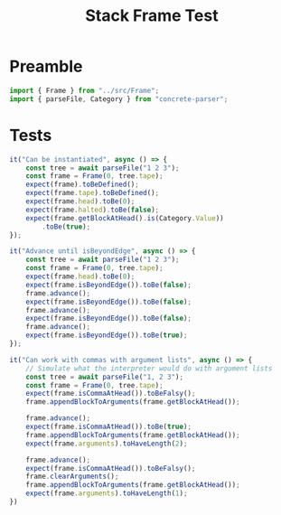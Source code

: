 #+TITLE: Stack Frame Test
#+PROPERTY: header-args    :comments both :tangle ../test/Frame.test.js

* Preamble

#+begin_src js
import { Frame } from "../src/Frame";
import { parseFile, Category } from "concrete-parser";
#+end_src

* Tests

#+begin_src js
it("Can be instantiated", async () => {
    const tree = await parseFile("1 2 3");
    const frame = Frame(0, tree.tape);
    expect(frame).toBeDefined();
    expect(frame.tape).toBeDefined();
    expect(frame.head).toBe(0);
    expect(frame.halted).toBe(false);
    expect(frame.getBlockAtHead().is(Category.Value))
        .toBe(true);
});
#+end_src

#+begin_src js
it("Advance until isBeyondEdge", async () => {
    const tree = await parseFile("1 2 3");
    const frame = Frame(0, tree.tape);
    expect(frame.head).toBe(0);
    expect(frame.isBeyondEdge()).toBe(false);
    frame.advance();
    expect(frame.isBeyondEdge()).toBe(false);
    frame.advance();
    expect(frame.isBeyondEdge()).toBe(false);
    frame.advance();
    expect(frame.isBeyondEdge()).toBe(true);
});
#+end_src

#+begin_src js
it("Can work with commas with argument lists", async () => {
    // Simulate what the interpreter would do with argument lists
    const tree = await parseFile("1, 2 3");
    const frame = Frame(0, tree.tape);
    expect(frame.isCommaAtHead()).toBeFalsy();
    frame.appendBlockToArguments(frame.getBlockAtHead());
    
    frame.advance();
    expect(frame.isCommaAtHead()).toBe(true);
    frame.appendBlockToArguments(frame.getBlockAtHead());
    expect(frame.arguments).toHaveLength(2);
    
    frame.advance();
    expect(frame.isCommaAtHead()).toBeFalsy();
    frame.clearArguments();
    frame.appendBlockToArguments(frame.getBlockAtHead());
    expect(frame.arguments).toHaveLength(1);
})
#+end_src
